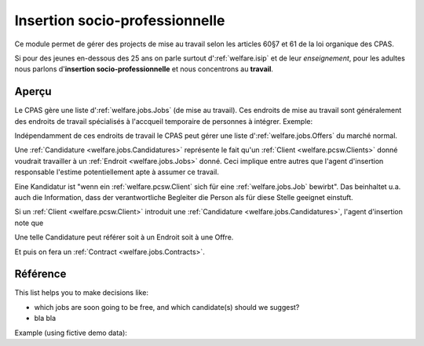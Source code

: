 .. _welfare.jobs:

===============================
Insertion socio-professionnelle
===============================

Ce module permet de gérer des projects 
de mise au travail selon les articles 60§7 et 61 de 
la loi organique des CPAS.

Si pour des jeunes en-dessous des 25 ans on 
parle surtout d':ref:`welfare.isip` 
et de leur *enseignement*, 
pour les adultes nous 
parlons d'**insertion socio-professionnelle**
et nous concentrons au **travail**.

Aperçu
======

Le CPAS gère une liste d':ref:`welfare.jobs.Jobs` (de mise au travail).
Ces endroits de mise au travail sont généralement des endroits de travail 
spécialisés à l'accqueil temporaire de personnes à intégrer.
Exemple:

.. django2rst:: 

    settings.SITE.login('romain').show(jobs.Jobs.request(limit=4))
    

Indépendamment de ces endroits de travail le CPAS peut gérer une 
liste d':ref:`welfare.jobs.Offers` du marché normal.

Une :ref:`Candidature <welfare.jobs.Candidatures>` 
représente le fait qu'un :ref:`Client <welfare.pcsw.Clients>` donné
voudrait travailler à un :ref:`Endroit <welfare.jobs.Jobs>` donné.
Ceci implique entre autres que l'agent d'insertion responsable
l'estime potentiellement apte à assumer ce travail.

Eine Kandidatur ist "wenn ein :ref:`welfare.pcsw.Client` sich für 
eine :ref:`welfare.jobs.Job` bewirbt".
Das beinhaltet u.a. auch die Information, dass der verantwortliche 
Begleiter die Person als für diese Stelle geeignet einstuft.

Si un :ref:`Client <welfare.pcsw.Client>` introduit une
:ref:`Candidature <welfare.jobs.Candidatures>`, 
l'agent d'insertion note que 

Une telle Candidature peut référer soit à un Endroit soit à une Offre.

Et puis on fera un :ref:`Contract <welfare.jobs.Contracts>`.

Référence
=========

.. actor:: jobs.Jobs
.. actor:: jobs.JobProviders
.. actor:: jobs.Contracts
.. actor:: jobs.Candidatures
.. actor:: jobs.Regimes
.. actor:: jobs.Sectors
.. actor:: jobs.Functions
.. actor:: jobs.Schedules
.. actor:: jobs.Offers
.. actor:: jobs.Studies
.. actor:: jobs.StudiesByPerson
.. actor:: jobs.Experiences
.. actor:: jobs.ExperiencesByPerson
.. actor:: jobs.JobTypes
.. actor:: jobs.ContractTypes



.. actor:: jobs.JobsOverview


This list helps you to make decisions like:

- which jobs are soon going to be free, and which candidate(s) should we
  suggest?
- bla bla

Example (using fictive demo data):

.. django2rst:: 

    settings.SITE.login('rolf').show(jobs.JobsOverview)
    
